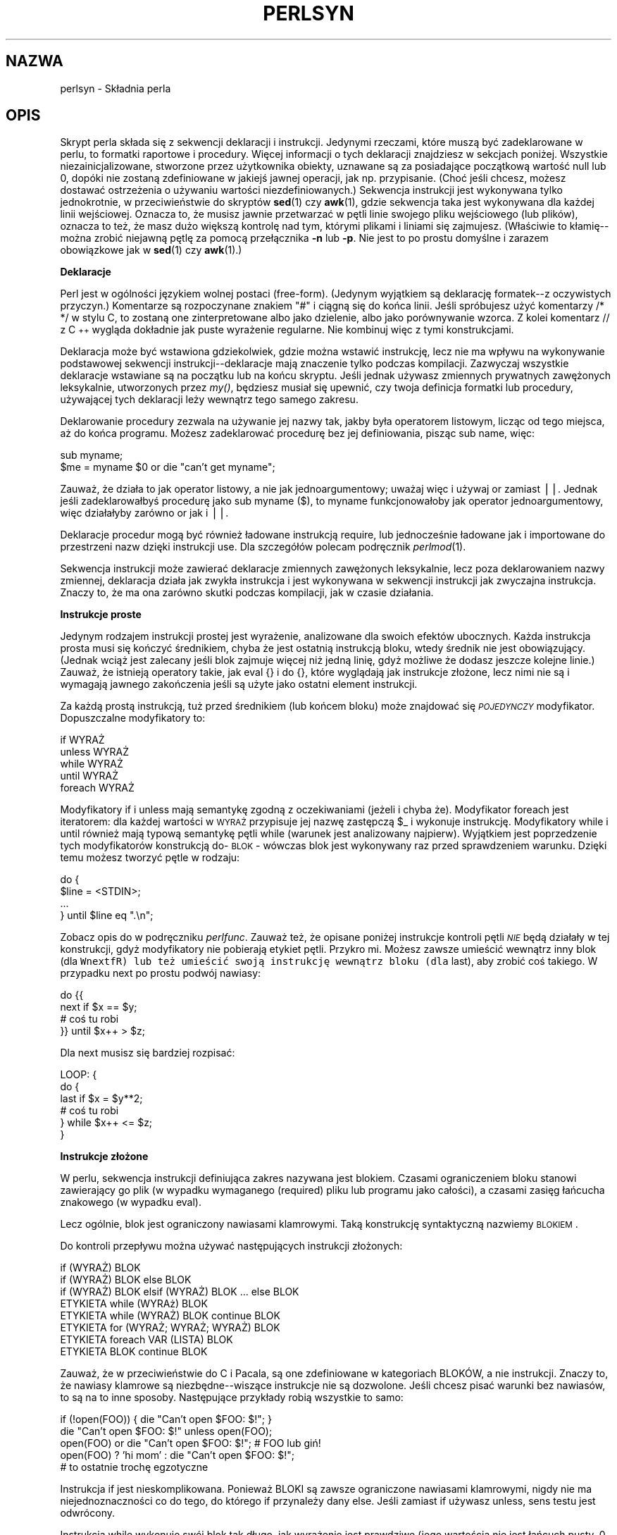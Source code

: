 .\" 1999 PTM Przemek Borys
.rn '' }`
.\" $RCSfile: perlsyn.1,v $$Revision: 1.5 $$Date: 2002/08/22 14:47:30 $
.\"
.\" $Log: perlsyn.1,v $
.\" Revision 1.5  2002/08/22 14:47:30  robert
.\" poprawione błędy formatowania -  nałożony man-pages-pl-0.22-roffix.patch z RedHata
.\"
.\" Revision 1.4  2000/10/22 16:15:29  wojtek2
.\" wiodące (spacje, zera etc.)->początkowe
.\" kontrolne (znaki, sekwencje)->sterujące
.\" także "klawisze kontrolne" (Ctrl+klaw.)->klawisze sterujące
.\"
.\" Revision 1.3  1999/09/02 09:17:41  wojtek2
.\" krzyżówka z 5.004 (przykłady!) plus trochę drobnych zmian
.\"
.\" Revision 1.1  1999/08/31 14:56:09  pborys
.\" perlsyn: składnia perla. alpha version
.\"
.\"
.de Sh
.br
.if t .Sp
.ne 5
.PP
\fB\\$1\fR
.PP
..
.de Sp
.if t .sp .5v
.if n .sp
..
.de Ip
.br
.ie \\n(.$>=3 .ne \\$3
.el .ne 3
.IP "\\$1" \\$2
..
.de Vb
.ft CW
.nf
.ne \\$1
..
.de Ve
.ft R

.fi
..
.\"
.\"
.\"     Set up \*(-- to give an unbreakable dash;
.\"     string Tr holds user defined translation string.
.\"     Bell System Logo is used as a dummy character.
.\"
.tr \(*W-|\(bv\*(Tr
.ie n \{\
.ds -- \(*W-
.ds PI pi
.if (\n(.H=4u)&(1m=24u) .ds -- \(*W\h'-12u'\(*W\h'-12u'-\" diablo 10 pitch
.if (\n(.H=4u)&(1m=20u) .ds -- \(*W\h'-12u'\(*W\h'-8u'-\" diablo 12 pitch
.ds L" ""
.ds R" ""
.\"   \*(M", \*(S", \*(N" and \*(T" are the equivalent of
.\"   \*(L" and \*(R", except that they are used on ".xx" lines,
.\"   such as .IP and .SH, which do another additional levels of
.\"   double-quote interpretation
.ds M" """
.ds S" """
.ds N" """""
.ds T" """""
.ds L' '
.ds R' '
.ds M' '
.ds S' '
.ds N' '
.ds T' '
'br\}
.el\{\
.ds -- \(em\|
.tr \*(Tr
.ds L" ``
.ds R" ''
.ds M" ``
.ds S" ''
.ds N" ``
.ds T" ''
.ds L' `
.ds R' '
.ds M' `
.ds S' '
.ds N' `
.ds T' '
.ds PI \(*p
'br\}
.\"	If the F register is turned on, we'll generate
.\"	index entries out stderr for the following things:
.\"		TH	Title 
.\"		SH	Header
.\"		Sh	Subsection 
.\"		Ip	Item
.\"		X<>	Xref  (embedded
.\"	Of course, you have to process the output yourself
.\"	in some meaninful fashion.
.if \nF \{
.de IX
.tm Index:\\$1\t\\n%\t"\\$2"
..
.nr % 0
.rr F
.\}
.TH PERLSYN 1 "perl 5.005, patch 02" "24 lipca 1998" "Podręcznik programisty perla"
.IX Title "PERLSYN 1"
.UC
.IX Name "perlsyn - Perl syntax"
.if n .hy 0
.if n .na
.ds C+ C\v'-.1v'\h'-1p'\s-2+\h'-1p'+\s0\v'.1v'\h'-1p'
.de CQ          \" put $1 in typewriter font
.ft CW
'if n "\c
'if t \\&\\$1\c
'if n \\&\\$1\c
'if n \&"
\\&\\$2 \\$3 \\$4 \\$5 \\$6 \\$7
'.ft R
..
.\" @(#)ms.acc 1.5 88/02/08 SMI; from UCB 4.2
.	\" AM - accent mark definitions
.bd B 3
.	\" fudge factors for nroff and troff
.if n \{\
.	ds #H 0
.	ds #V .8m
.	ds #F .3m
.	ds #[ \f1
.	ds #] \fP
.\}
.if t \{\
.	ds #H ((1u-(\\\\n(.fu%2u))*.13m)
.	ds #V .6m
.	ds #F 0
.	ds #[ \&
.	ds #] \&
.\}
.	\" simple accents for nroff and troff
.if n \{\
.	ds ' \&
.	ds ` \&
.	ds ^ \&
.	ds , \&
.	ds ~ ~
.	ds ? ?
.	ds ! !
.	ds /
.	ds q
.\}
.if t \{\
.	ds ' \\k:\h'-(\\n(.wu*8/10-\*(#H)'\'\h"|\\n:u"
.	ds ` \\k:\h'-(\\n(.wu*8/10-\*(#H)'\`\h'|\\n:u'
.	ds ^ \\k:\h'-(\\n(.wu*10/11-\*(#H)'^\h'|\\n:u'
.	ds , \\k:\h'-(\\n(.wu*8/10)',\h'|\\n:u'
.	ds ~ \\k:\h'-(\\n(.wu-\*(#H-.1m)'~\h'|\\n:u'
.	ds ? \s-2c\h'-\w'c'u*7/10'\u\h'\*(#H'\zi\d\s+2\h'\w'c'u*8/10'
.	ds ! \s-2\(or\s+2\h'-\w'\(or'u'\v'-.8m'.\v'.8m'
.	ds / \\k:\h'-(\\n(.wu*8/10-\*(#H)'\z\(sl\h'|\\n:u'
.	ds q o\h'-\w'o'u*8/10'\s-4\v'.4m'\z\(*i\v'-.4m'\s+4\h'\w'o'u*8/10'
.\}
.	\" troff and (daisy-wheel) nroff accents
.ds : \\k:\h'-(\\n(.wu*8/10-\*(#H+.1m+\*(#F)'\v'-\*(#V'\z.\h'.2m+\*(#F'.\h'|\\n:u'\v'\*(#V'
.ds 8 \h'\*(#H'\(*b\h'-\*(#H'
.ds v \\k:\h'-(\\n(.wu*9/10-\*(#H)'\v'-\*(#V'\*(#[\s-4v\s0\v'\*(#V'\h'|\\n:u'\*(#]
.ds _ \\k:\h'-(\\n(.wu*9/10-\*(#H+(\*(#F*2/3))'\v'-.4m'\z\(hy\v'.4m'\h'|\\n:u'
.ds . \\k:\h'-(\\n(.wu*8/10)'\v'\*(#V*4/10'\z.\v'-\*(#V*4/10'\h'|\\n:u'
.ds 3 \*(#[\v'.2m'\s-2\&3\s0\v'-.2m'\*(#]
.ds o \\k:\h'-(\\n(.wu+\w'\(de'u-\*(#H)/2u'\v'-.3n'\*(#[\z\(de\v'.3n'\h'|\\n:u'\*(#]
.ds d- \h'\*(#H'\(pd\h'-\w'~'u'\v'-.25m'\f2\(hy\fP\v'.25m'\h'-\*(#H'
.ds D- D\\k:\h'-\w'D'u'\v'-.11m'\z\(hy\v'.11m'\h'|\\n:u'
.ds th \*(#[\v'.3m'\s+1I\s-1\v'-.3m'\h'-(\w'I'u*2/3)'\s-1o\s+1\*(#]
.ds Th \*(#[\s+2I\s-2\h'-\w'I'u*3/5'\v'-.3m'o\v'.3m'\*(#]
.ds ae a\h'-(\w'a'u*4/10)'e
.ds Ae A\h'-(\w'A'u*4/10)'E
.ds oe o\h'-(\w'o'u*4/10)'e
.ds Oe O\h'-(\w'O'u*4/10)'E
.	\" corrections for vroff
.if v .ds ~ \\k:\h'-(\\n(.wu*9/10-\*(#H)'\s-2\u~\d\s+2\h'|\\n:u'
.if v .ds ^ \\k:\h'-(\\n(.wu*10/11-\*(#H)'\v'-.4m'^\v'.4m'\h'|\\n:u'
.	\" for low resolution devices (crt and lpr)
.if \n(.H>23 .if \n(.V>19 \
\{\
.	ds : e
.	ds 8 ss
.	ds v \h'-1'\o'\(aa\(ga'
.	ds _ \h'-1'^
.	ds . \h'-1'.
.	ds 3 3
.	ds o a
.	ds d- d\h'-1'\(ga
.	ds D- D\h'-1'\(hy
.	ds th \o'bp'
.	ds Th \o'LP'
.	ds ae ae
.	ds Ae AE
.	ds oe oe
.	ds Oe OE
.\}
.rm #[ #] #H #V #F C
.SH "NAZWA"
.IX Header "NAME"
perlsyn \- Składnia perla
.SH "OPIS"
.IX Header "DESCRIPTION"
Skrypt perla składa się z sekwencji deklaracji i instrukcji. Jedynymi
rzeczami, które muszą być zadeklarowane w perlu, to formatki raportowe i
procedury. Więcej informacji o tych deklaracji znajdziesz w sekcjach
poniżej. Wszystkie niezainicjalizowane, stworzone przez użytkownika obiekty,
uznawane są za posiadające początkową wartość null lub 0, dopóki nie zostaną
zdefiniowane w jakiejś
jawnej operacji, jak np. przypisanie. (Choć jeśli chcesz, możesz dostawać 
ostrzeżenia o używaniu wartości niezdefiniowanych.) Sekwencja instrukcji
jest wykonywana tylko jednokrotnie, w przeciwieństwie do skryptów \fBsed\fR(1) czy
\fBawk\fR(1), gdzie sekwencja taka jest wykonywana dla każdej linii
wejściowej. Oznacza to, że musisz jawnie przetwarzać w pętli linie swojego
pliku wejściowego (lub plików), oznacza to też, że masz dużo większą
kontrolę nad tym, którymi plikami i liniami się zajmujesz.
(Właściwie to kłamię\*(--można zrobić niejawną pętlę za pomocą przełącznika
\fB\-n\fR lub \fB\-p\fR. Nie jest to po prostu domyślne i zarazem obowiązkowe
jak w \fBsed\fR(1) czy \fBawk\fR(1).)
.Sh "Deklaracje"
.IX Subsection "Deklaracje"
Perl jest w ogólności językiem wolnej postaci (free-form). (Jedynym
wyjątkiem są deklarację formatek--z oczywistych przyczyn.) Komentarze są
rozpoczynane znakiem \*(L"#\*(R" i ciągną się do końca linii.
Jeśli spróbujesz użyć komentarzy \f(CW/* */\fR w stylu C, to zostaną one
zinterpretowane albo jako dzielenie, albo jako porównywanie wzorca. Z kolei
komentarz \f(CW// z \*(C+ wygląda dokładnie jak puste wyrażenie regularne.
Nie kombinuj więc z tymi konstrukcjami.
.PP
Deklaracja może być wstawiona gdziekolwiek, gdzie można wstawić instrukcję,
lecz nie ma wpływu na wykonywanie podstawowej sekwencji
instrukcji\*(--deklaracje mają znaczenie tylko podczas kompilacji.
Zazwyczaj wszystkie deklaracje wstawiane są na początku lub na końcu
skryptu. Jeśli jednak używasz zmiennych prywatnych zawężonych leksykalnie,
utworzonych przez \fImy()\fR, będziesz musiał się upewnić, czy twoja definicja
formatki lub procedury, używającej tych deklaracji leży wewnątrz tego samego
zakresu.
.PP
Deklarowanie procedury zezwala na używanie jej nazwy tak, jakby
była operatorem listowym, licząc od tego miejsca, aż do końca programu. Możesz
zadeklarować procedurę bez jej definiowania, pisząc \f(CWsub name\fR,
więc:
.PP
.Vb 2
\&    sub myname;
\&    $me = myname $0             or die "can't get myname";
.Ve
Zauważ, że działa to jak operator listowy, a nie jak jednoargumentowy; uważaj
więc i używaj \f(CWor\fR zamiast \f(CW||\fR. Jednak jeśli zadeklarowałbyś
procedurę jako \f(CWsub myname ($)\fR, to
\f(CWmyname\fR funkcjonowałoby jak operator jednoargumentowy, więc
działałyby zarówno \f(CWor\fR jak i \f(CW||\fR.
.PP
Deklaracje procedur mogą być również ładowane instrukcją \f(CWrequire\fR,
lub jednocześnie ładowane jak i importowane do przestrzeni nazw dzięki
instrukcji \f(CWuse\fR. Dla szczegółów polecam podręcznik \fIperlmod\fR(1).
.PP
Sekwencja instrukcji może zawierać deklaracje zmiennych zawężonych leksykalnie,
lecz poza deklarowaniem nazwy zmiennej, deklaracja działa jak
zwykła instrukcja i jest wykonywana w sekwencji instrukcji jak zwyczajna
instrukcja. Znaczy to, że ma ona zarówno skutki podczas kompilacji, jak w
czasie działania.
.Sh "Instrukcje proste"
.IX Subsection "Instrukcje proste"
Jedynym rodzajem instrukcji prostej jest wyrażenie, analizowane dla swoich
efektów ubocznych. Każda instrukcja prosta musi się kończyć średnikiem,
chyba że jest ostatnią instrukcją bloku, wtedy średnik nie jest
obowiązujący. (Jednak wciąż jest zalecany jeśli blok zajmuje więcej niż
jedną linię, gdyż możliwe że dodasz jeszcze kolejne linie.)
Zauważ, że istnieją operatory takie, jak \f(CWeval {}\fR i \f(CWdo {}\fR,
które wyglądają jak instrukcje złożone, lecz nimi nie są
i wymagają jawnego zakończenia jeśli są użyte
jako ostatni element instrukcji.
.PP
Za każdą prostą instrukcją, tuż przed średnikiem (lub końcem bloku) może 
znajdować się \fI\s-1POJEDYNCZY\s0\fR modyfikator. Dopuszczalne modyfikatory
to:
.PP
.Vb 4
\&    if WYRAŻ
\&    unless WYRAŻ
\&    while WYRAŻ
\&    until WYRAŻ
\&    foreach WYRAŻ
.Ve
Modyfikatory \f(CWif\fR i \f(CWunless\fR mają semantykę zgodną z
oczekiwaniami (jeżeli i chyba że). Modyfikator \f(CWforeach\fR jest iteratorem:
dla każdej wartości w \s-1WYRAŻ\s0 przypisuje jej nazwę zastępczą \f(CW$_\fR
i wykonuje instrukcję. Modyfikatory \f(CWwhile\fR i \f(CWuntil\fR
również mają typową semantykę pętli while (warunek jest analizowany
najpierw). Wyjątkiem jest poprzedzenie tych modyfikatorów konstrukcją
do-\s-1BLOK\s0 - wówczas blok jest wykonywany raz przed sprawdzeniem warunku.
Dzięki temu możesz tworzyć pętle w rodzaju:
.PP
.Vb 4
\&    do {
\&        $line = <STDIN>;
\&        ...
\&    } until $line  eq ".\en";
.Ve
Zobacz opis \f(CWdo\fR w podręczniku \fIperlfunc\fR. Zauważ też, że
opisane poniżej instrukcje kontroli pętli \fI\s-1NIE\s0\fR będą działały w tej
konstrukcji, gdyż modyfikatory nie pobierają etykiet pętli. Przykro mi.
Możesz zawsze umieścić wewnątrz inny blok (dla \fCWnextfR) lub też umieścić
swoją instrukcję wewnątrz bloku (dla \f(CWlast\fR), aby zrobić coś takiego.
W przypadku \f(CWnext\fR po prostu podwój nawiasy:
.PP
.Vb 4
\&   do {{
\&      next if $x == $y;
\&      # coś tu robi
\&   }} until $x++ > $z;
.Ve
Dla \f(CWnext\fR musisz się bardziej rozpisać:
.PP
.Vb 6
\&   LOOP: {
\&           do {
\&              last if $x = $y**2;
\&              # coś tu robi
\&           } while $x++ <= $z;
\&   }
.Ve
.Sh "Instrukcje złożone"
.IX Subsection "Instrukcje złożone"
W perlu, sekwencja instrukcji definiująca zakres nazywana jest blokiem.
Czasami ograniczeniem bloku stanowi zawierający go plik (w wypadku
wymaganego (required) pliku lub programu jako całości), a czasami
zasięg łańcucha znakowego (w wypadku eval).
.PP
Lecz ogólnie, blok jest ograniczony nawiasami klamrowymi. Taką
konstrukcję syntaktyczną nazwiemy \s-1BLOKIEM\s0.
.PP
Do kontroli przepływu można używać następujących instrukcji złożonych:
.PP
.Vb 8
\&    if (WYRAŻ) BLOK
\&    if (WYRAŻ) BLOK else BLOK
\&    if (WYRAŻ) BLOK elsif (WYRAŻ) BLOK ... else BLOK
\&    ETYKIETA while (WYRAż) BLOK
\&    ETYKIETA while (WYRAŻ) BLOK continue BLOK
\&    ETYKIETA for (WYRAŻ; WYRAŻ; WYRAŻ) BLOK
\&    ETYKIETA foreach VAR (LISTA) BLOK
\&    ETYKIETA BLOK continue BLOK
.Ve
Zauważ, że w przeciwieństwie do C i Pacala, są one zdefiniowane w
kategoriach BLOKÓW, a nie instrukcji. Znaczy to, że nawiasy klamrowe są
niezbędne--wiszące instrukcje nie są dozwolone. Jeśli chcesz pisać warunki
bez nawiasów, to są na to inne sposoby. Następujące przykłady robią
wszystkie to samo:
.PP
.Vb 5
\&    if (!open(FOO)) { die "Can't open $FOO: $!"; }
\&    die "Can't open $FOO: $!" unless open(FOO);
\&    open(FOO) or die "Can't open $FOO: $!";     # FOO lub giń!
\&    open(FOO) ? 'hi mom' : die "Can't open $FOO: $!";
\&                        # to ostatnie trochę egzotyczne
.Ve
Instrukcja \f(CWif\fR jest nieskomplikowana. Ponieważ BLOKI są zawsze
ograniczone nawiasami klamrowymi, nigdy nie ma niejednoznaczności co do
tego, do którego \f(CWif\fR przynależy dany \f(CWelse\fR.
Jeśli zamiast \f(CWif\fR używasz \f(CWunless\fR, sens testu jest odwrócony.
.PP
Instrukcja \f(CWwhile\fR wykonuje swój blok tak długo, jak wyrażenie jest
prawdziwe (jego wartością nie jest łańcuch pusty, 0 czy \*(L"0").
\s-1ETYKIETA\s0 jest opcjonalna, a jeśli jest obecna, składa się z
identyfikatora, za którym następuje dwukropek. \s-1ETYKIETA\s0 identyfikuje
pętlę dla instrukcji kontroli pętli, czyli \f(CWnext\fR,
\f(CWlast\fR i \f(CWredo\fR.
Jeśli pominięto \s-1ETYKIETĘ\s0, instrukcje kontroli pętli odnoszą się
do najbardziej wewnętrznej otaczającej pętli. Może to wymagać dynamicznego
przeglądania wstecz stosu wywołań w czasie wykonania, aby znaleźć odpowiednią
\s-1ETYKIETĘ\s0.
Takie desperackie zachowania dają zwykle ostrzeżenia przy włączonej fladze
\fB\-w\fR.
.PP
Jeśli istnieje \s-1BLOK\s0 \f(CWcontinue\fR, to jest on zawsze wykonywany tuż
przed kolejną analizą warunku, podobnie jak trzeci element pętli \f(CWfor\fR
w C. Można tego używać do zwiększania zmiennej sterującej pętli, nawet gdy
pętla jest właśnie kontynuowana instrukcją \f(CWnext\fR (która jest z kolei
podobna do instrukcji \f(CWcontinue\fR z C).
.Sh "Kontrola pętli"
.IX Subsection "Kontrola pętli"
Polecenie \f(CWnext\fR jest podobne do instrukcji \f(CWcontinue\fR z C;
rozpoczyna nową iterację pętli:
.PP
.Vb 4
\&    LINE: while (<STDIN>) {
\&        next LINE if /^#/;      # wykasuj komentarze
\&        ...
\&    }
.Ve
Polecenie \f(CWlast\fR jest podobne do instrukcji \f(CWbreak\fR z C (używanej
w pętlach); natychmiastowo opuszcza pętlę. Blok
\f(CWcontinue\fR nie jest wykonywany:
.PP
.Vb 4
\&    LINE: while (<STDIN>) {
\&        last LINE if /^$/;      # zakończ po obsłużeniu nagłówka
\&        ...
\&    }
.Ve
Polecenie \f(CWredo\fR restartuje pętlę bez ponownego analizowania warunku.
Blok \f(CWcontinue\fR nie jest wykonywany. Polecenie to jest zazwyczaj używane
w programach, które chcą się okłamywać co do tego, co właśnie pobrały z wejścia.
.PP
Na przykład, podczas przetwarzania pliku takiego, jak \fI/etc/termcap\fR.
Jeśli twoje wiersze wejściowe mogą się kończyć lewymi ukośnikami, wskazującymi
kontynuację, możesz chcieć z wyprzedzeniem pobrać następny rekord.
.PP
.Vb 8
\&    while (<>) {
\&        chomp;
\&        if (s/\e\e$//) {
\&            $_ .= <>;
\&            redo unless eof();
\&        }
\&        # teraz przetwórz $_
\&    }
.Ve
co w perlu jest skrótem dla wersji napisanej bardziej dosłownie:
.PP
.Vb 8
\&    LINE: while (defined($line = <ARGV>)) {
\&        chomp($line);
\&        if ($line =~ s/\e\e$//) {
\&            $line .= <ARGV>;
\&            redo LINE unless eof(); # nie eof(ARGV)!
\&        }
\&        # teraz przetwórz $line
\&    }
.Ve
A tu mamy prosty striptizer komentarzy Pascalowych (uwaga: zakłada brak {
lub } w łańcuchach).
.PP
.Vb 14
\&    LINE: while (<STDIN>) {
\&        while (s|({.*}.*){.*}|$1 |) {}
\&        s|{.*}| |;
\&        if (s|{.*| |) {
\&            $front = $_;
\&            while (<STDIN>) {
\&                if (/}/) {      # koniec komentarza?
\&                    s|^|$front{|;
\&                    redo LINE;
\&                }
\&            }
\&        }
\&        print;
\&    }
.Ve
Zauważ, że jeśli w powyższym kodzie istniałby blok \f(CWcontinue\fR, został
by on wywołany nawet dla usuniętych wierszy. Blok ten jest często używany do
resetowania liczników wierszy czy jednokrotnych dopasowań \f(CW?wzorców?\fR.
.PP
.Vb 10
\&    # zainspirowane przez :1,$g/fred/s//WILMA/
\&    while (<>) {
\&       ?(fred)?     && s//WILMA $1 WILMA/;
\&       ?(barney)?   && s//BETTY $1 BETTY/;
\&       ?(homer)?    && s//MARGE $1 MARGE/;
\&    } continue {
\&       print "$ARGV $.: $_";
\&       close ARGV   if eof();    # reset $. (nr wiersza)
\&       reset        if eof();    # reset ?wzorca?
\&    }
.Ve
Jeśli słowo \f(CWwhile\fR jest zamieniane słowem \f(CWuntil\fR, to sens
testu jest odwrócony, lecz warunek jest wciąż testowany w pierwszej
iteracji.
.PP
Instrukcje sterujące pętli nie współpracują z \f(CWif\fR ani \f(CWunless\fR,
gdyż nie są one pętlami. Możesz jednak podwoić nawiasy by je nimi uczynić.
.PP
.Vb 5
\&    if (/wzorzec/) {{
\&       next if /fred/;
\&       next if /barney/;
\&       # coś tu robi
\&    }}
.Ve
Postać \f(CWwhile/if BLOCK BLOCK\fR, która była dostępna w Perl 4 nie jest
już prawidłowa. Zmień wszystkie wystąpienia
\f(CWif BLOCK\fR na \f(CWif (do BLOCK)\fR.
.Sh "Pętle for"
.IX Subsection "Pętle for"
Perlowa pętla \f(CWfor\fR w stylu C, działa dokładnie jak odpowiadająca jej
pętla while, co znaczy, że to:
.PP
.Vb 3
\&    for ($i = 1; $i < 10; $i++) {
\&        ...
\&    }
.Ve
jest tym samym, co to:
.PP
.Vb 6
\&    $i = 1;
\&    while ($i < 10) {
\&        ...
\&    } continue {
\&        $i++;
\&    }
.Ve
(Jest jedna drobna różnica: pierwsza postać wymusza zawężenie leksykalne dla
zmiennych zadeklarowanych przez \f(CWmy\fR w wyrażeniu inicjalizacji.)
.PP
Poza zwykłymi pętlami po indeksach tablic, \f(CWfor\fR daje wiele innych
zastosowań. Oto przykład, zapobiegający problemowi, który napotyka się
testując jawnie EOF na interaktywnym deskryptorze pliku, co powoduje,
że program wygląda jakby się zawiesił.
.PP
.Vb 5
\&    $on_a_tty = \-t STDIN && \-t STDOUT;
\&    sub prompt { print "yes? " if $on_a_tty }
\&    for ( prompt(); <STDIN>; prompt() ) {
\&        # zrób coś
\&    }
.Ve
.Sh "Pętle foreach"
.IX Subsection "Pętle foreach"
Pętla \f(CWforeach\fR iteruje poprzez normalną wartość listową i przypisuje
zmiennej \s-1VAR\s0 wartość każdego kolejnego elementu listy. Jeśli zmienna jest
poprzedzona słowem kluczowym \f(CWmy\fR, to jest ona leksykalnie zawężona i
widzialna tylko wewnątrz pętli. W przeciwnym wypadku, zmienna jest niejawnie
lokalna w pętli i, po wyjściu z niej, odzyskuje pierwotną wartość.
Jeśli zmienna była poprzednio zadeklarowana przez \f(CWmy\fR, to pętla używa tej
zmiennej, zamiast zmiennej globalnej, lecz wciąż jest ona lokalna w obrębie
pętli. (Zauważ, że zmienne o zasięgu leksykalnym mogą być przyczyną kłopotów,
jeśli wewnątrz pętli masz odwołujące się do nich procedury lub deklaracje
formatów.)
.PP
Słowo kluczowe \f(CWforeach\fR jest w rzeczywistości synonimem słowa
\f(CWfor\fR, więc \f(CWforeach\fR możesz używać dla czytelności, a
\f(CWfor\fR dla skrócenia. (Albo też powłoka Bourne'a jest Ci milsza niż
\fIcsh\fR, więc pisanie \f(CWfor\fR jest naturalniejsze.)
Jeśli \f(CWVAR\fR jest pominięte, na kolejne wartości ustawiane będzie
\f(CW$_\fR.
Jeśli dowolny element \s-1LISTY\s0 jest lwartością, to możesz łatwo
modyfikować jego wartość, modyfikując \s-1VAR\s0 wewnątrz pętli. Jest tak
dlatego, że zmienna indeksu pętli \f(CWforeach\fR jest niejawnym synonimem
każdego iterowanego elementu.
W szczególności możliwa jest zmiana tym sposobem wartości elementów tablicy
LISTA (ale nie wyrażenia zwracającego LISTĘ).
.PP
Jeśli dowolna część \s-1LISTY\s0 jest tablicą, to \f(CWforeach\fR bardzo się
zmiesza, jeśli wewnątrz pętli dodasz lub usuniesz elementy, na przykład przy
pomocy \f(CWsplice\fR. Nie rób więc tego.
.PP
\f(CWforeach\fR prawdopodobnie nie zrobi tego, czego oczekujesz, jeśli
\s-1VAR\s0 jest zmienną specjalną. Tego też nie rób.
.PP
Przykłady:
.PP
.Vb 1
\&    for (@ary) { s/foo/bar/ }
.Ve
.Vb 3
\&    foreach my $elem (@elements) {
\&        $elem *= 2;
\&    }
.Ve
.Vb 3
\&    for $count (10,9,8,7,6,5,4,3,2,1,'BOOM') {
\&        print $count, "\en"; sleep(1);
\&    }
.Ve
.Vb 1
\&    for (1..15) { print "Merry Christmas\en"; }
.Ve
.Vb 3
\&    foreach $item (split(/:[\e\e\en:]*/, $ENV{TERMCAP})) {
\&        print "Item: $item\en";
\&    }
.Ve
Oto, jak programista C mógłby zakodować szczególny algorytm w perlu:
.PP
.Vb 9
\&    for (my $i = 0; $i < @ary1; $i++) {
\&        for (my $j = 0; $j < @ary2; $j++) {
\&            if ($ary1[$i] > $ary2[$j]) {
\&                last; # nie mogę wyjść do zewnętrznej :-(
\&            }
\&            $ary1[$i] += $ary2[$j];
\&        }
\&        # tu zabiera mnie last
\&    }
.Ve
Podczas gdy programista perla mógłby zrobić to wygodniej:
.PP
.Vb 6
\&    OUTER: foreach my $wid (@ary1) {
\&    INNER:   foreach my $jet (@ary2) {
\&                next OUTER if $wid > $jet;
\&                $wid += $jet;
\&             }
\&          }
.Ve
Widzisz jakie to proste? Czystsze, bezpieczniejsze i szybsze. Jest czystsze,
bo mniej tu zamieszania. Jest bezpieczniejsze, bo jeśli między wewnętrzną, a
zewnętrzną pętlę zostanie później dodany kod, to nie będzie on przypadkiem
wykonywany. \f(CWnext\fR jawnie iteruje inną pętlę zamiast przerywania
wewnętrznej. Jest to szybsze, gdyż perl wywołuje instrukcje \f(CWforeach\fR
szybciej niż równoważnik z pętlą \f(CWfor\fR.
.Sh "Podstawowe instrukcje BLOKOWE i switch"
.IX Subsection "Podstawowe instrukcje BLOKOWE i switch"
\s-1BLOK\s0 (z etykietą lub bez) jest równoważny pętli, która jest wykonywana
jeden raz. Tak więc możesz wewnątrz używać instrukcji kontroli pętli by
wyjść z bloku lub ponowić jego wykonanie.
(Zauważ, że nie jest to prawdą wewnątrz \f(CWeval{}\fR, \f(CWsub{}\fR
czy, przeciwnie do rozpowszchnionych przekonań, bloków \f(CWdo{}\fR, które nie
zaliczają się do pętli.) Blok \f(CWcontinue\fR jest opcjonalny.
.PP
Konstrukcja \s-1BLOKU\s0 jest szczególnie wygodna do tworzenia struktur
wyboru (case).
.PP
.Vb 6
\&    SWITCH: {
\&        if (/^abc/) { $abc = 1; last SWITCH; }
\&        if (/^def/) { $def = 1; last SWITCH; }
\&        if (/^xyz/) { $xyz = 1; last SWITCH; }
\&        $nothing = 1;
\&    }
.Ve
W perlu nie ma oficjalnej instrukcji switch, gdyż istnieje już kilka
sposobów na wykonanie jej równoważnika. Oprócz, mógłbyś napisać
.PP
.Vb 6
\&    SWITCH: {
\&        $abc = 1, last SWITCH  if /^abc/;
\&        $def = 1, last SWITCH  if /^def/;
\&        $xyz = 1, last SWITCH  if /^xyz/;
\&        $nothing = 1;
\&    }
.Ve
(W rzeczywistości nie jest to tak dziwne jak wygląda. Musisz sobie
uświadomić, że możesz  korzystać z \*(L"operatorów\*(R" kontroli pętli
wewnątrz wyrażeń. Jest to zwyczajny operator przecinka z C.)
.PP
lub
.PP
.Vb 6
\&    SWITCH: {
\&        /^abc/ && do { $abc = 1; last SWITCH; };
\&        /^def/ && do { $def = 1; last SWITCH; };
\&        /^xyz/ && do { $xyz = 1; last SWITCH; };
\&        $nothing = 1;
\&    }
.Ve
lub sformatowane w taki sposób, że wygląda bardziej na \*(L"poprawną\*(R"
instrukcję switch:
.PP
.Vb 5
\&    SWITCH: {
\&        /^abc/      && do {
\&                            $abc = 1;
\&                            last SWITCH;
\&                       };
.Ve
.Vb 4
\&        /^def/      && do {
\&                            $def = 1;
\&                            last SWITCH;
\&                       };
.Ve
.Vb 6
\&        /^xyz/      && do {
\&                            $xyz = 1;
\&                            last SWITCH;
\&                        };
\&        $nothing = 1;
\&    }
.Ve
lub
.PP
.Vb 6
\&    SWITCH: {
\&        /^abc/ and $abc = 1, last SWITCH;
\&        /^def/ and $def = 1, last SWITCH;
\&        /^xyz/ and $xyz = 1, last SWITCH;
\&        $nothing = 1;
\&    }
.Ve
lub nawet straszliwe
.PP
.Vb 8
\&    if (/^abc/)
\&        { $abc = 1 }
\&    elsif (/^def/)
\&        { $def = 1 }
\&    elsif (/^xyz/)
\&        { $xyz = 1 }
\&    else
\&        { $nothing = 1 }
.Ve
Popularnym idiomem instrukcji switch jest wykorzystanie tworzonego przez
\f(CWforeach\fR synonimu. Uzyskane tymczasowe przypisanie do zmiennej
\f(CW$_\fR umożliwia wygodne dopasowywanie:
.PP
.Vb 6
\&    SWITCH: for ($where) {
\&                /In Card Names/     && do { push @flags, '\-e'; last; };
\&                /Anywhere/          && do { push @flags, '\-h'; last; };
\&                /In Rulings/        && do {                    last; };
\&                die "unknown value for form variable where: `$where'";
\&            }
.Ve
Innym interesującym podejściem do instrukcji switch jest rozplanowanie bloku
\f(CWdo\fR tak, by zwracał właściwą wartość:
.PP
.Vb 8
\&    $amode = do {
\&        if     ($flag & O_RDONLY) { "r" }
\&        elsif  ($flag & O_WRONLY) { ($flag & O_APPEND) ? "a" : "w" }
\&        elsif  ($flag & O_RDWR)   {
\&            if ($flag & O_CREAT)  { "w+" }
\&            else                  { ($flag & O_APPEND) ? "a+" : "r+" }
\&        }
\&    };
.Ve
lub też
.PP
.Vb 5
\&        print do {
\&            ($flags & O_WRONLY) ? "write-only"          :
\&            ($flags & O_RDWR)   ? "read-write"          :
\&                                  "read-only";
\&        };
.Ve
albo, jeśli jesteś pewien, że wszystkie klauzule \f(CW&&\fR są prawdziwe,
możesz posłużyć się czymś podobnym, co "przełącza" w zależności od wartości
zmiennej środowiska \f(CWHTTP_USER_AGENT\fR.
.PP
.Vb 13
\&    #!/usr/bin/perl 
\&    # dobierz plik ze stroną żargonu według przeglądarki
\&    $dir = 'http://www.wins.uva.nl/~mes/jargon';
\&    for ($ENV{HTTP_USER_AGENT}) { 
\&        $page  =    /Mac/            && 'm/Macintrash.html'
\&                 || /Win(dows )?NT/  && 'e/evilandrude.html'
\&                 || /Win|MSIE|WebTV/ && 'm/MicroslothWindows.html'
\&                 || /Linux/          && 'l/Linux.html'
\&                 || /HP-UX/          && 'h/HP-SUX.html'
\&                 || /SunOS/          && 's/ScumOS.html'
\&                 ||                     'a/AppendixB.html';
\&    }
\&    print "Location: $dir/$page\e015\e012\e015\e012";
.Ve
Ten rodzaj instrukcji switch działa tylko, gdy wiesz, że klauzule \f(CW&&\fR
będą prawdziwe. Jeśli nie, to powinien być użyty poprzedni przykład
z \f(CW?:\fR.
.PP
Możesz także rozważyć napisanie hasza (tablicy asocjacyjnej) zamiast
syntezowania instrukcji switch.
.Sh "Goto"
.IX Subsection "Goto"
Perl obsługuje instrukcję \f(CWgoto\fR. \s-1ETYKIETA\s0 pętli nie jest w
rzeczywistości prawidłowym celem \f(CWgoto\fR; jest tylko nazwą pętli.
Istnieją trzy postacie: goto-\s-1ETYKIETA\s0, goto-\s-1WYRAŻ\s0 i
goto-&\s-1NAZWA\s0.
.PP
Postać goto-\s-1ETYKIETA\s0 szuka instrukcji oznaczonej \s-1ETYKIETĄ\s0 i
kontynuuje wykonywanie w tym miejscu. Nie może być używana do wchodzenia
do wnętrza konstrukcji, które wymagają inicjalizacji, takich jak procedury lub
pętle foreach. Nie może też być używana do wchodzenia do konstrukcji, które
są w jakiś sposób optymalizowane. Może być używane do wchodzenia prawie we
wszystkie inne miejsca w zakresie dynamicznym, łącznie z wychodzeniem z
procedur, lecz zwykle lepiej jest użyć konstrukcji takiej jak last lub
die. Autor Perla nigdy nie czuł potrzeby używania tej postaci goto (w
Perlu\*(--C to inna sprawa).
.PP
Postać goto-\s-1WYRAŻ\s0 oczekuje nazwy etykiety, której zakres zostanie
rozwiązany dynamicznie. Umożliwia to stosowanie wyliczanych goto jak w
\s-1FORTRAN\s0ie, lecz nie jest zbyt zalecane jeśli optymalizujesz z uwagi
na konserwację programu:
.PP
.Vb 1
\&    goto ("FOO", "BAR", "GLARCH")[$i];
.Ve
Postać goto-&\s-1NAZWA\s0 jest bardzo magiczna i podstawia wywołanie do
nazwanej procedury za bieżącą procedurę. Jest to używane przez
procedury \fI\s-1AUTOLOAD\s0()\fR, które chcą ładować inne procedury, a
potem udawać, że inna procedura została wywołana jako pierwsza (poza tym, że
wszelkie modyfikacje \f(CW@_\fR w bieżącej procedurrze są przenoszone do tej
innej procedury.) Po takim \f(CWgoto\fR, nawet \fIcaller()\fR nie będzie w
stanie powiedzieć, że ta procedura została wywołana pierwsza.
.PP
W większości tego typu przypadków, zazwyczaj dużo, dużo lepszym pomysłem jest
używanie strukturalnych mechanizmów kontroli przepływu \f(CWnext\fR,
\f(CWlast\fR lub \f(CWredo\fR, zamiast zwracać się ku \f(CWgoto\fR.
Dla niektórych zastosowań, para \f(CWeval{}\fR i \fIdie()\fR, służąca do
przetwarzania wyjątków może być też rozsądnym wyjściem.
.Sh "POD: Osadzona dokumentacja"
.IX Subsection "POD: Osadzona dokumentacja"
Perl posiada mechanizm łączenia dokumentacji z kodem źródłowym.
Podczas oczekiwania początku nowej instrukcji, jeśli kompilator natrafi na
linię, rozpoczynającą się od znaku równości i słowa, jak
.PP
.Vb 1
\&    =head1 Here There Be Pods!
.Ve
To ten tekst, oraz reszta napisów, aż do linii, rozpoczynającej się od 
\f(CW=cut\fR włącznie zostaną zignorowane. Format tekstu wtrąconego jest
opisany w podręczniku \fIperlpod\fR(1).
.PP
Umożliwia ci to łączenie kodu źródłowego i dokumentacji, jak w
.PP
.Vb 1
\&    =item snazzle($)
.Ve
.Vb 3
\&    Funkcja snazzle() będzie zachowywać się w najbardziej spektakularny
\&    sposób, jaki możesz sobie wyobrazić, prześcigając nawet cyber
\&    pirotechnikę.
.Ve
.Vb 1
\&    =cut powrót do kompilatora, fora z tego pod-fora!
.Ve
.Vb 4
\&    sub snazzle($) {
\&        my $thingie = shift;
\&        .........
\&    }
.Ve
Zauważ, że translatory pod powinny patrzeć tylko na akapity, rozpoczynające się
od dyrektywy pod (ułatwia to przetwarzanie), podczas gdy kompilator wie, że
ma szukać sekwencji specjalnych pod nawet w środku akapitu. Znaczy to, że
następujący tajny tekst będzie ignorowany zarówno przez kompilator, jak i
przez translatory.
.PP
.Vb 5
\&    $a=3;
\&    =tajne rzeczy
\&     warn "Ani POD ani KOD!?"
\&    =cut powrot
\&    print "got $a\en";
.Ve
Prawdopodobnie nie powinieneś opierać się na \fIwarn()\fR, "wypodowanym" na
zawsze. Nie wszystkie translatory zachowują się w tym momencie dobrze i być
może kompilator stanie się wybredniejszy.
.PP
Dyrektyw pod można też używać do szybkiego wykomentowania sekcji kodu.
.Sh "Plain Old Comments (Nie!)"
.IX Subsection "Plain Old Comments (Not!)"
Podobnie jak preprocesor C, perl może przetwarzać dyrektywy liniowe. Przy
ich użyciu, można kontrolować perlowe pojęcie nazw plików i numerów linii w
komunikatach o błędach/ostrzeżeniach (szczególnie dla łańcuchów, które są
przetwarzane z \fIeval()\fR). Składnia tego mechanizmu jest taka sama dla
jak dla większości preprocesorów C: dopasowuje wyrażenie regularne
\f(CW/^#\es*line\es+(\ed+)\es*(?:\es"([^"]*)")?/\fR do \f(CW$1\fR, będącego
numerem linii i \f(CW$2\fR, będącego opcjonalną nazwą pliku (podaną w
cudzysłowach).
.PP
Oto niektóre przykłady, które możesz sprawdzić w swojej powłoce:
.PP
.Vb 6
\&    % perl
\&    # line 200 "bzzzt"
\&    # znak `#' w poprzedniej linii musi być pierwszym znakiem linii
\&    die 'foo';
\&    __END__
\&    foo at bzzzt line 201.
.Ve
.Vb 5
\&    % perl
\&    # line 200 "bzzzt"
\&    eval qq[\en#line 2001 ""\endie 'foo']; print $@;
\&    __END__
\&    foo at - line 2001.
.Ve
.Vb 4
\&    % perl
\&    eval qq[\en#line 200 "foo bar"\endie 'foo']; print $@;
\&    __END__
\&    foo at foo bar line 200.
.Ve
.Vb 6
\&    % perl
\&    # line 345 "goop"
\&    eval "\en#line " . __LINE__ . ' "' . __FILE__ ."\e"\endie 'foo'";
\&    print $@;
\&    __END__
\&    foo at goop line 345.
.Ve

.rn }` ''
